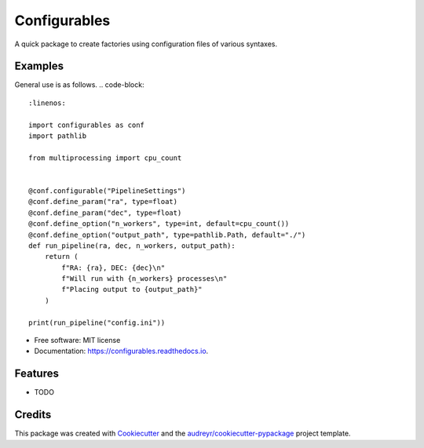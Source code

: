 =============
Configurables
=============


.. image:: https://img.shields.io/pypi/v/configurables.svg
        :target: https://pypi.python.org/pypi/configurables

.. image:: https://img.shields.io/travis/WilliamCFong/configurables.svg
        :target: https://travis-ci.com/WilliamCFong/configurables

.. image:: https://readthedocs.org/projects/configurables/badge/?version=latest
        :target: https://configurables.readthedocs.io/en/latest/?version=latest
        :alt: Documentation Status




A quick package to create factories using configuration files of various syntaxes.


Examples
--------

General use is as follows.
.. code-block::
    :linenos:

    import configurables as conf
    import pathlib

    from multiprocessing import cpu_count


    @conf.configurable("PipelineSettings")
    @conf.define_param("ra", type=float)
    @conf.define_param("dec", type=float)
    @conf.define_option("n_workers", type=int, default=cpu_count())
    @conf.define_option("output_path", type=pathlib.Path, default="./")
    def run_pipeline(ra, dec, n_workers, output_path):
        return (
            f"RA: {ra}, DEC: {dec}\n"
            f"Will run with {n_workers} processes\n"
            f"Placing output to {output_path}"
        )

    print(run_pipeline("config.ini"))


* Free software: MIT license
* Documentation: https://configurables.readthedocs.io.


Features
--------

* TODO

Credits
-------

This package was created with Cookiecutter_ and the `audreyr/cookiecutter-pypackage`_ project template.

.. _Cookiecutter: https://github.com/audreyr/cookiecutter
.. _`audreyr/cookiecutter-pypackage`: https://github.com/audreyr/cookiecutter-pypackage
